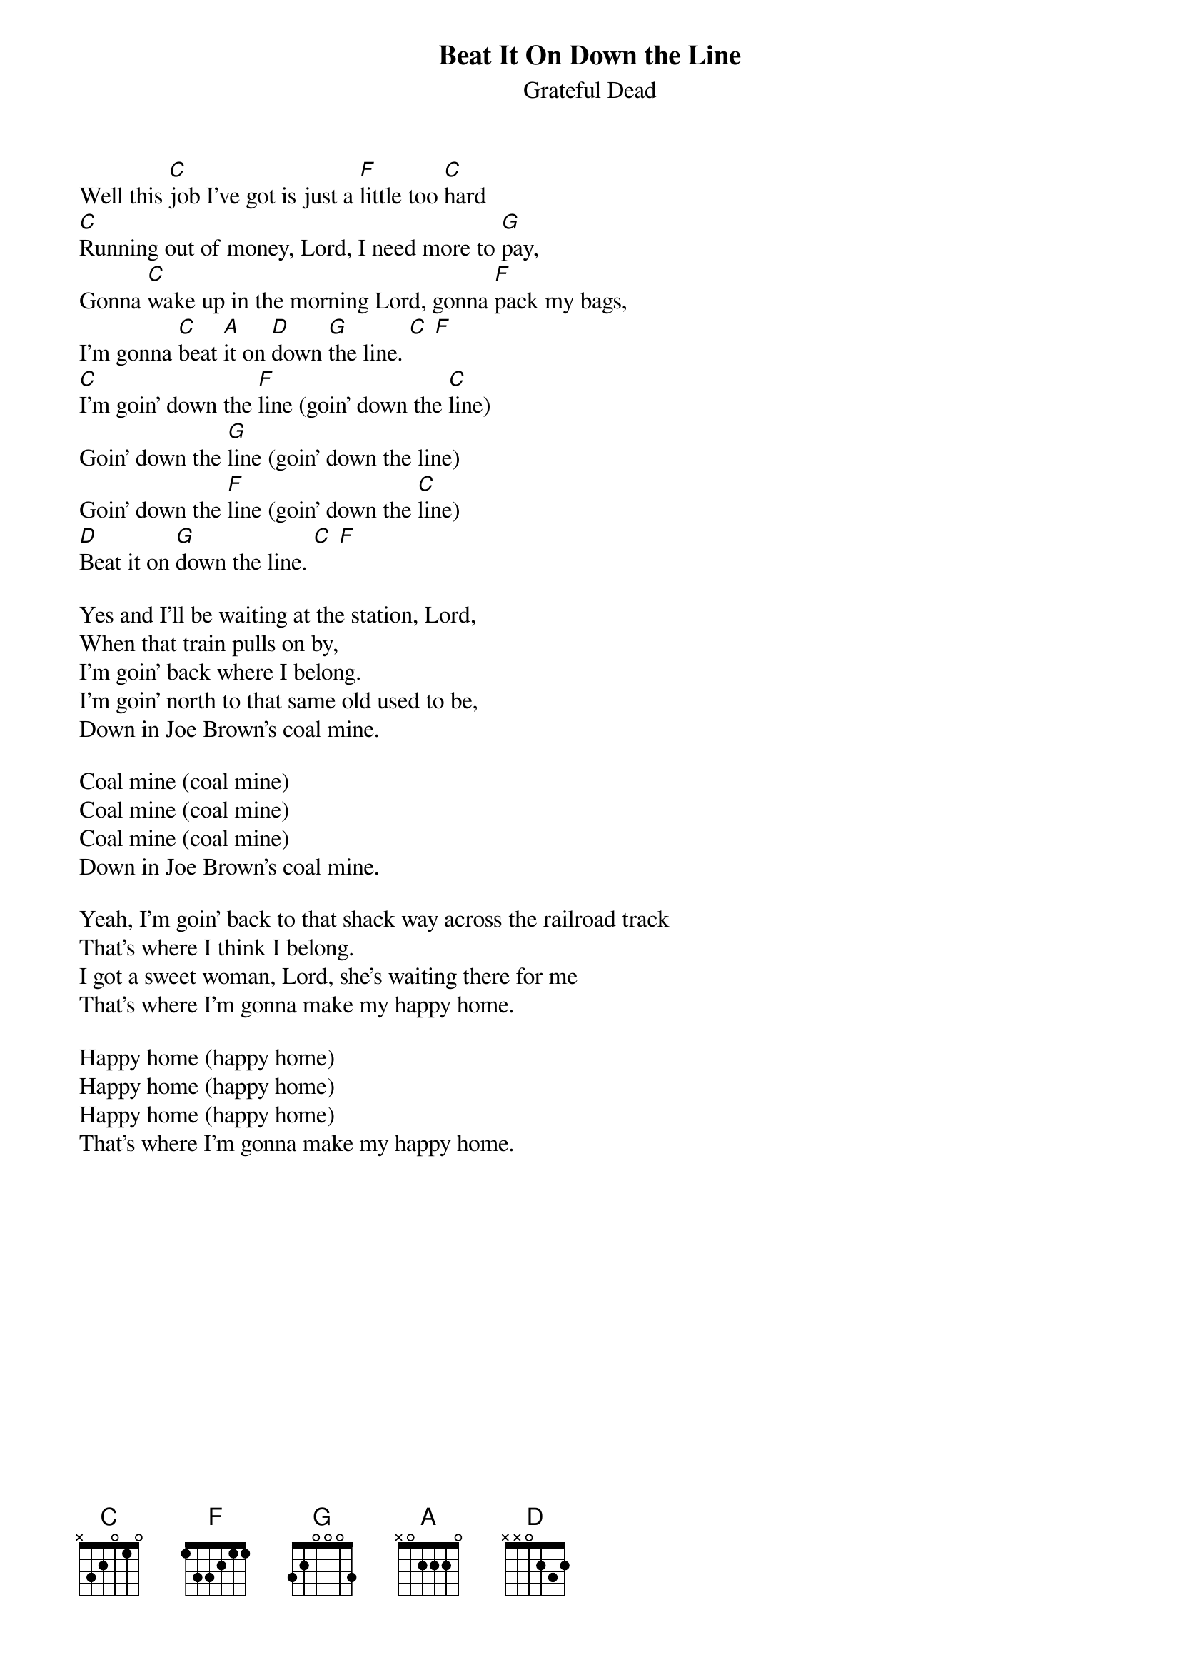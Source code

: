 {key: C}
{t:Beat It On Down the Line}
{st:Grateful Dead}

Well this [C]job I've got is just a [F]little too [C]hard
[C]Running out of money, Lord, I need more to [G]pay,
Gonna [C]wake up in the morning Lord, gonna [F]pack my bags,
I'm gonna [C]beat [A]it on [D]down [G]the line. [C] [F]
[C]I'm goin' down the [F]line (goin' down the [C]line)
Goin' down the [G]line (goin' down the line)
Goin' down the [F]line (goin' down the [C]line)
[D]Beat it on [G]down the line. [C] [F]

Yes and I'll be waiting at the station, Lord,
When that train pulls on by,
I'm goin' back where I belong.
I'm goin' north to that same old used to be,
Down in Joe Brown's coal mine.

Coal mine (coal mine)
Coal mine (coal mine)
Coal mine (coal mine)
Down in Joe Brown's coal mine.

Yeah, I'm goin' back to that shack way across the railroad track
That's where I think I belong.
I got a sweet woman, Lord, she's waiting there for me
That's where I'm gonna make my happy home.

Happy home (happy home)
Happy home (happy home)
Happy home (happy home)
That's where I'm gonna make my happy home.

